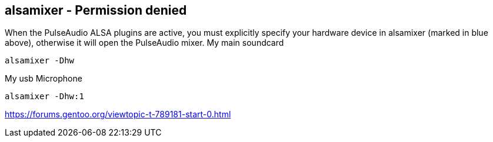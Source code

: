 == alsamixer - Permission denied

When the PulseAudio ALSA plugins are active, you must explicitly specify your hardware device in alsamixer (marked in
blue above), otherwise it will open the PulseAudio mixer.
My main soundcard

----
alsamixer -Dhw
----

My usb Microphone

----
alsamixer -Dhw:1
----


https://forums.gentoo.org/viewtopic-t-789181-start-0.html
